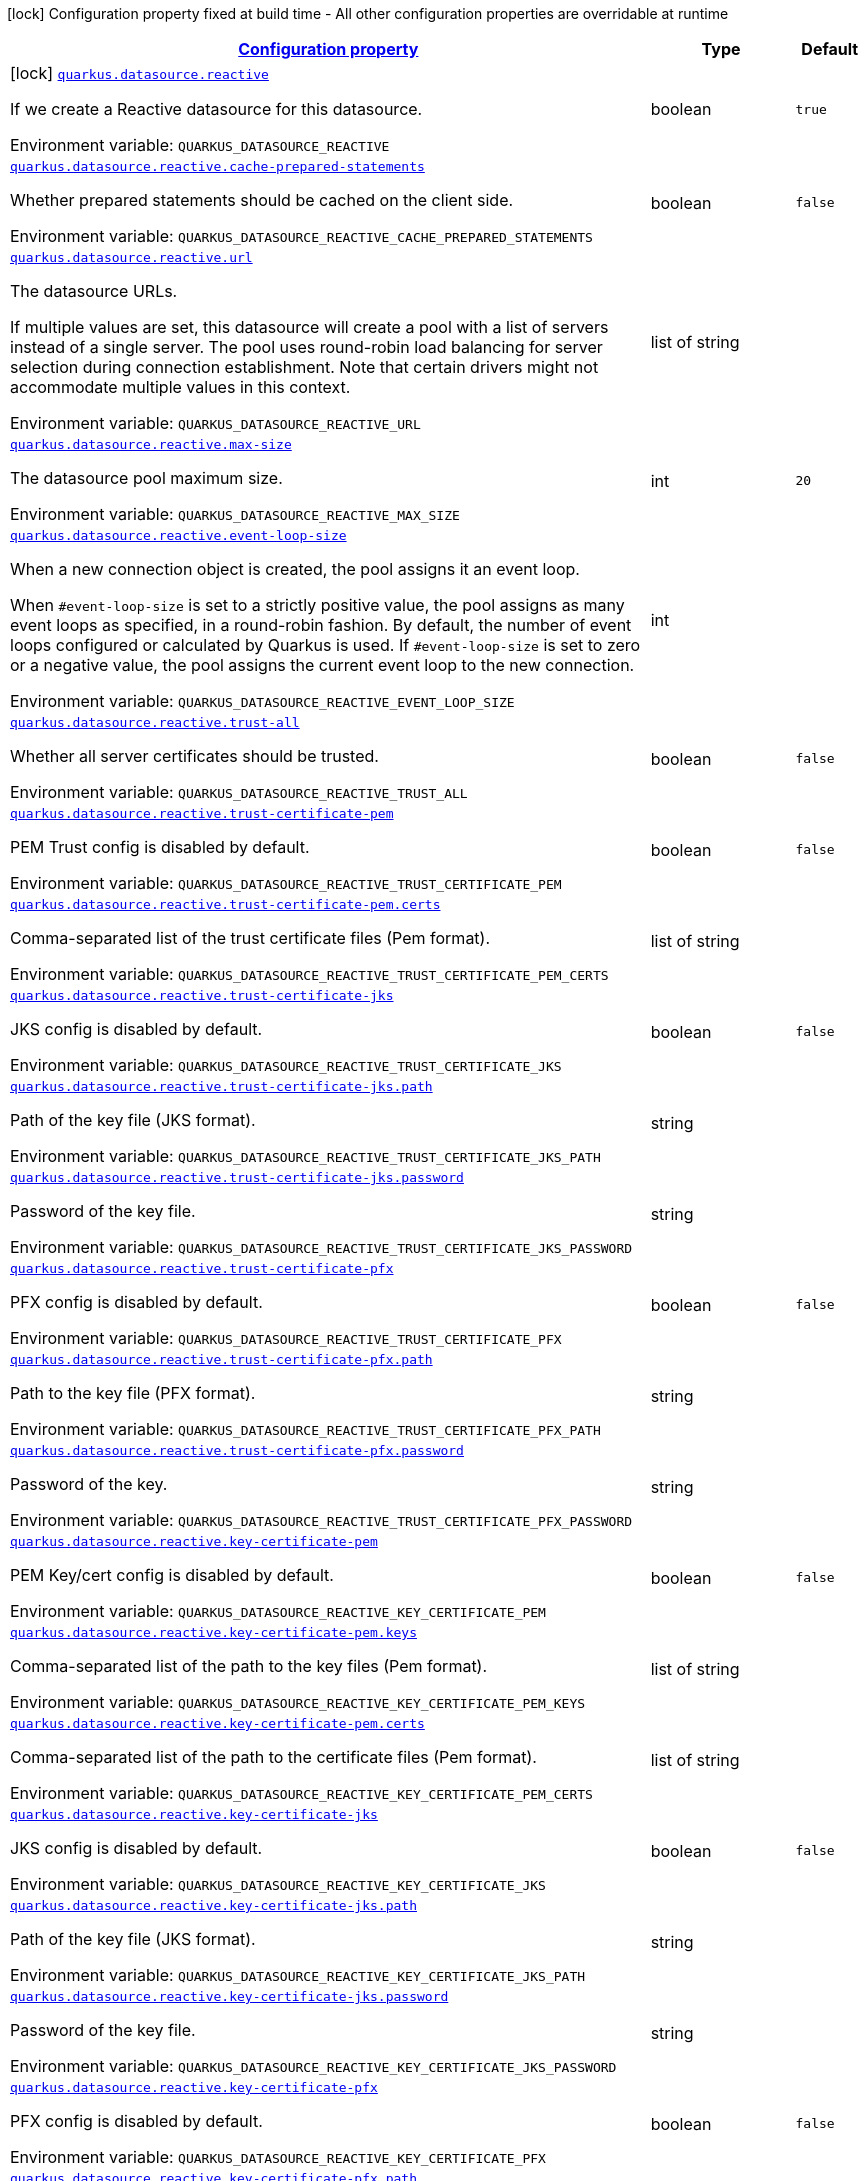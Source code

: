 
:summaryTableId: quarkus-reactive-datasource-general-config-items
[.configuration-legend]
icon:lock[title=Fixed at build time] Configuration property fixed at build time - All other configuration properties are overridable at runtime
[.configuration-reference, cols="80,.^10,.^10"]
|===

h|[[quarkus-reactive-datasource-general-config-items_configuration]]link:#quarkus-reactive-datasource-general-config-items_configuration[Configuration property]

h|Type
h|Default

a|icon:lock[title=Fixed at build time] [[quarkus-reactive-datasource-general-config-items_quarkus-datasource-reactive]]`link:#quarkus-reactive-datasource-general-config-items_quarkus-datasource-reactive[quarkus.datasource.reactive]`


[.description]
--
If we create a Reactive datasource for this datasource.

ifdef::add-copy-button-to-env-var[]
Environment variable: env_var_with_copy_button:+++QUARKUS_DATASOURCE_REACTIVE+++[]
endif::add-copy-button-to-env-var[]
ifndef::add-copy-button-to-env-var[]
Environment variable: `+++QUARKUS_DATASOURCE_REACTIVE+++`
endif::add-copy-button-to-env-var[]
--|boolean 
|`true`


a| [[quarkus-reactive-datasource-general-config-items_quarkus-datasource-reactive-cache-prepared-statements]]`link:#quarkus-reactive-datasource-general-config-items_quarkus-datasource-reactive-cache-prepared-statements[quarkus.datasource.reactive.cache-prepared-statements]`


[.description]
--
Whether prepared statements should be cached on the client side.

ifdef::add-copy-button-to-env-var[]
Environment variable: env_var_with_copy_button:+++QUARKUS_DATASOURCE_REACTIVE_CACHE_PREPARED_STATEMENTS+++[]
endif::add-copy-button-to-env-var[]
ifndef::add-copy-button-to-env-var[]
Environment variable: `+++QUARKUS_DATASOURCE_REACTIVE_CACHE_PREPARED_STATEMENTS+++`
endif::add-copy-button-to-env-var[]
--|boolean 
|`false`


a| [[quarkus-reactive-datasource-general-config-items_quarkus-datasource-reactive-url]]`link:#quarkus-reactive-datasource-general-config-items_quarkus-datasource-reactive-url[quarkus.datasource.reactive.url]`


[.description]
--
The datasource URLs.

If multiple values are set, this datasource will create a pool with a list of servers instead of a single server. The pool uses round-robin load balancing for server selection during connection establishment. Note that certain drivers might not accommodate multiple values in this context.

ifdef::add-copy-button-to-env-var[]
Environment variable: env_var_with_copy_button:+++QUARKUS_DATASOURCE_REACTIVE_URL+++[]
endif::add-copy-button-to-env-var[]
ifndef::add-copy-button-to-env-var[]
Environment variable: `+++QUARKUS_DATASOURCE_REACTIVE_URL+++`
endif::add-copy-button-to-env-var[]
--|list of string 
|


a| [[quarkus-reactive-datasource-general-config-items_quarkus-datasource-reactive-max-size]]`link:#quarkus-reactive-datasource-general-config-items_quarkus-datasource-reactive-max-size[quarkus.datasource.reactive.max-size]`


[.description]
--
The datasource pool maximum size.

ifdef::add-copy-button-to-env-var[]
Environment variable: env_var_with_copy_button:+++QUARKUS_DATASOURCE_REACTIVE_MAX_SIZE+++[]
endif::add-copy-button-to-env-var[]
ifndef::add-copy-button-to-env-var[]
Environment variable: `+++QUARKUS_DATASOURCE_REACTIVE_MAX_SIZE+++`
endif::add-copy-button-to-env-var[]
--|int 
|`20`


a| [[quarkus-reactive-datasource-general-config-items_quarkus-datasource-reactive-event-loop-size]]`link:#quarkus-reactive-datasource-general-config-items_quarkus-datasource-reactive-event-loop-size[quarkus.datasource.reactive.event-loop-size]`


[.description]
--
When a new connection object is created, the pool assigns it an event loop.

When `++#++event-loop-size` is set to a strictly positive value, the pool assigns as many event loops as specified, in a round-robin fashion. By default, the number of event loops configured or calculated by Quarkus is used. If `++#++event-loop-size` is set to zero or a negative value, the pool assigns the current event loop to the new connection.

ifdef::add-copy-button-to-env-var[]
Environment variable: env_var_with_copy_button:+++QUARKUS_DATASOURCE_REACTIVE_EVENT_LOOP_SIZE+++[]
endif::add-copy-button-to-env-var[]
ifndef::add-copy-button-to-env-var[]
Environment variable: `+++QUARKUS_DATASOURCE_REACTIVE_EVENT_LOOP_SIZE+++`
endif::add-copy-button-to-env-var[]
--|int 
|


a| [[quarkus-reactive-datasource-general-config-items_quarkus-datasource-reactive-trust-all]]`link:#quarkus-reactive-datasource-general-config-items_quarkus-datasource-reactive-trust-all[quarkus.datasource.reactive.trust-all]`


[.description]
--
Whether all server certificates should be trusted.

ifdef::add-copy-button-to-env-var[]
Environment variable: env_var_with_copy_button:+++QUARKUS_DATASOURCE_REACTIVE_TRUST_ALL+++[]
endif::add-copy-button-to-env-var[]
ifndef::add-copy-button-to-env-var[]
Environment variable: `+++QUARKUS_DATASOURCE_REACTIVE_TRUST_ALL+++`
endif::add-copy-button-to-env-var[]
--|boolean 
|`false`


a| [[quarkus-reactive-datasource-general-config-items_quarkus-datasource-reactive-trust-certificate-pem]]`link:#quarkus-reactive-datasource-general-config-items_quarkus-datasource-reactive-trust-certificate-pem[quarkus.datasource.reactive.trust-certificate-pem]`


[.description]
--
PEM Trust config is disabled by default.

ifdef::add-copy-button-to-env-var[]
Environment variable: env_var_with_copy_button:+++QUARKUS_DATASOURCE_REACTIVE_TRUST_CERTIFICATE_PEM+++[]
endif::add-copy-button-to-env-var[]
ifndef::add-copy-button-to-env-var[]
Environment variable: `+++QUARKUS_DATASOURCE_REACTIVE_TRUST_CERTIFICATE_PEM+++`
endif::add-copy-button-to-env-var[]
--|boolean 
|`false`


a| [[quarkus-reactive-datasource-general-config-items_quarkus-datasource-reactive-trust-certificate-pem-certs]]`link:#quarkus-reactive-datasource-general-config-items_quarkus-datasource-reactive-trust-certificate-pem-certs[quarkus.datasource.reactive.trust-certificate-pem.certs]`


[.description]
--
Comma-separated list of the trust certificate files (Pem format).

ifdef::add-copy-button-to-env-var[]
Environment variable: env_var_with_copy_button:+++QUARKUS_DATASOURCE_REACTIVE_TRUST_CERTIFICATE_PEM_CERTS+++[]
endif::add-copy-button-to-env-var[]
ifndef::add-copy-button-to-env-var[]
Environment variable: `+++QUARKUS_DATASOURCE_REACTIVE_TRUST_CERTIFICATE_PEM_CERTS+++`
endif::add-copy-button-to-env-var[]
--|list of string 
|


a| [[quarkus-reactive-datasource-general-config-items_quarkus-datasource-reactive-trust-certificate-jks]]`link:#quarkus-reactive-datasource-general-config-items_quarkus-datasource-reactive-trust-certificate-jks[quarkus.datasource.reactive.trust-certificate-jks]`


[.description]
--
JKS config is disabled by default.

ifdef::add-copy-button-to-env-var[]
Environment variable: env_var_with_copy_button:+++QUARKUS_DATASOURCE_REACTIVE_TRUST_CERTIFICATE_JKS+++[]
endif::add-copy-button-to-env-var[]
ifndef::add-copy-button-to-env-var[]
Environment variable: `+++QUARKUS_DATASOURCE_REACTIVE_TRUST_CERTIFICATE_JKS+++`
endif::add-copy-button-to-env-var[]
--|boolean 
|`false`


a| [[quarkus-reactive-datasource-general-config-items_quarkus-datasource-reactive-trust-certificate-jks-path]]`link:#quarkus-reactive-datasource-general-config-items_quarkus-datasource-reactive-trust-certificate-jks-path[quarkus.datasource.reactive.trust-certificate-jks.path]`


[.description]
--
Path of the key file (JKS format).

ifdef::add-copy-button-to-env-var[]
Environment variable: env_var_with_copy_button:+++QUARKUS_DATASOURCE_REACTIVE_TRUST_CERTIFICATE_JKS_PATH+++[]
endif::add-copy-button-to-env-var[]
ifndef::add-copy-button-to-env-var[]
Environment variable: `+++QUARKUS_DATASOURCE_REACTIVE_TRUST_CERTIFICATE_JKS_PATH+++`
endif::add-copy-button-to-env-var[]
--|string 
|


a| [[quarkus-reactive-datasource-general-config-items_quarkus-datasource-reactive-trust-certificate-jks-password]]`link:#quarkus-reactive-datasource-general-config-items_quarkus-datasource-reactive-trust-certificate-jks-password[quarkus.datasource.reactive.trust-certificate-jks.password]`


[.description]
--
Password of the key file.

ifdef::add-copy-button-to-env-var[]
Environment variable: env_var_with_copy_button:+++QUARKUS_DATASOURCE_REACTIVE_TRUST_CERTIFICATE_JKS_PASSWORD+++[]
endif::add-copy-button-to-env-var[]
ifndef::add-copy-button-to-env-var[]
Environment variable: `+++QUARKUS_DATASOURCE_REACTIVE_TRUST_CERTIFICATE_JKS_PASSWORD+++`
endif::add-copy-button-to-env-var[]
--|string 
|


a| [[quarkus-reactive-datasource-general-config-items_quarkus-datasource-reactive-trust-certificate-pfx]]`link:#quarkus-reactive-datasource-general-config-items_quarkus-datasource-reactive-trust-certificate-pfx[quarkus.datasource.reactive.trust-certificate-pfx]`


[.description]
--
PFX config is disabled by default.

ifdef::add-copy-button-to-env-var[]
Environment variable: env_var_with_copy_button:+++QUARKUS_DATASOURCE_REACTIVE_TRUST_CERTIFICATE_PFX+++[]
endif::add-copy-button-to-env-var[]
ifndef::add-copy-button-to-env-var[]
Environment variable: `+++QUARKUS_DATASOURCE_REACTIVE_TRUST_CERTIFICATE_PFX+++`
endif::add-copy-button-to-env-var[]
--|boolean 
|`false`


a| [[quarkus-reactive-datasource-general-config-items_quarkus-datasource-reactive-trust-certificate-pfx-path]]`link:#quarkus-reactive-datasource-general-config-items_quarkus-datasource-reactive-trust-certificate-pfx-path[quarkus.datasource.reactive.trust-certificate-pfx.path]`


[.description]
--
Path to the key file (PFX format).

ifdef::add-copy-button-to-env-var[]
Environment variable: env_var_with_copy_button:+++QUARKUS_DATASOURCE_REACTIVE_TRUST_CERTIFICATE_PFX_PATH+++[]
endif::add-copy-button-to-env-var[]
ifndef::add-copy-button-to-env-var[]
Environment variable: `+++QUARKUS_DATASOURCE_REACTIVE_TRUST_CERTIFICATE_PFX_PATH+++`
endif::add-copy-button-to-env-var[]
--|string 
|


a| [[quarkus-reactive-datasource-general-config-items_quarkus-datasource-reactive-trust-certificate-pfx-password]]`link:#quarkus-reactive-datasource-general-config-items_quarkus-datasource-reactive-trust-certificate-pfx-password[quarkus.datasource.reactive.trust-certificate-pfx.password]`


[.description]
--
Password of the key.

ifdef::add-copy-button-to-env-var[]
Environment variable: env_var_with_copy_button:+++QUARKUS_DATASOURCE_REACTIVE_TRUST_CERTIFICATE_PFX_PASSWORD+++[]
endif::add-copy-button-to-env-var[]
ifndef::add-copy-button-to-env-var[]
Environment variable: `+++QUARKUS_DATASOURCE_REACTIVE_TRUST_CERTIFICATE_PFX_PASSWORD+++`
endif::add-copy-button-to-env-var[]
--|string 
|


a| [[quarkus-reactive-datasource-general-config-items_quarkus-datasource-reactive-key-certificate-pem]]`link:#quarkus-reactive-datasource-general-config-items_quarkus-datasource-reactive-key-certificate-pem[quarkus.datasource.reactive.key-certificate-pem]`


[.description]
--
PEM Key/cert config is disabled by default.

ifdef::add-copy-button-to-env-var[]
Environment variable: env_var_with_copy_button:+++QUARKUS_DATASOURCE_REACTIVE_KEY_CERTIFICATE_PEM+++[]
endif::add-copy-button-to-env-var[]
ifndef::add-copy-button-to-env-var[]
Environment variable: `+++QUARKUS_DATASOURCE_REACTIVE_KEY_CERTIFICATE_PEM+++`
endif::add-copy-button-to-env-var[]
--|boolean 
|`false`


a| [[quarkus-reactive-datasource-general-config-items_quarkus-datasource-reactive-key-certificate-pem-keys]]`link:#quarkus-reactive-datasource-general-config-items_quarkus-datasource-reactive-key-certificate-pem-keys[quarkus.datasource.reactive.key-certificate-pem.keys]`


[.description]
--
Comma-separated list of the path to the key files (Pem format).

ifdef::add-copy-button-to-env-var[]
Environment variable: env_var_with_copy_button:+++QUARKUS_DATASOURCE_REACTIVE_KEY_CERTIFICATE_PEM_KEYS+++[]
endif::add-copy-button-to-env-var[]
ifndef::add-copy-button-to-env-var[]
Environment variable: `+++QUARKUS_DATASOURCE_REACTIVE_KEY_CERTIFICATE_PEM_KEYS+++`
endif::add-copy-button-to-env-var[]
--|list of string 
|


a| [[quarkus-reactive-datasource-general-config-items_quarkus-datasource-reactive-key-certificate-pem-certs]]`link:#quarkus-reactive-datasource-general-config-items_quarkus-datasource-reactive-key-certificate-pem-certs[quarkus.datasource.reactive.key-certificate-pem.certs]`


[.description]
--
Comma-separated list of the path to the certificate files (Pem format).

ifdef::add-copy-button-to-env-var[]
Environment variable: env_var_with_copy_button:+++QUARKUS_DATASOURCE_REACTIVE_KEY_CERTIFICATE_PEM_CERTS+++[]
endif::add-copy-button-to-env-var[]
ifndef::add-copy-button-to-env-var[]
Environment variable: `+++QUARKUS_DATASOURCE_REACTIVE_KEY_CERTIFICATE_PEM_CERTS+++`
endif::add-copy-button-to-env-var[]
--|list of string 
|


a| [[quarkus-reactive-datasource-general-config-items_quarkus-datasource-reactive-key-certificate-jks]]`link:#quarkus-reactive-datasource-general-config-items_quarkus-datasource-reactive-key-certificate-jks[quarkus.datasource.reactive.key-certificate-jks]`


[.description]
--
JKS config is disabled by default.

ifdef::add-copy-button-to-env-var[]
Environment variable: env_var_with_copy_button:+++QUARKUS_DATASOURCE_REACTIVE_KEY_CERTIFICATE_JKS+++[]
endif::add-copy-button-to-env-var[]
ifndef::add-copy-button-to-env-var[]
Environment variable: `+++QUARKUS_DATASOURCE_REACTIVE_KEY_CERTIFICATE_JKS+++`
endif::add-copy-button-to-env-var[]
--|boolean 
|`false`


a| [[quarkus-reactive-datasource-general-config-items_quarkus-datasource-reactive-key-certificate-jks-path]]`link:#quarkus-reactive-datasource-general-config-items_quarkus-datasource-reactive-key-certificate-jks-path[quarkus.datasource.reactive.key-certificate-jks.path]`


[.description]
--
Path of the key file (JKS format).

ifdef::add-copy-button-to-env-var[]
Environment variable: env_var_with_copy_button:+++QUARKUS_DATASOURCE_REACTIVE_KEY_CERTIFICATE_JKS_PATH+++[]
endif::add-copy-button-to-env-var[]
ifndef::add-copy-button-to-env-var[]
Environment variable: `+++QUARKUS_DATASOURCE_REACTIVE_KEY_CERTIFICATE_JKS_PATH+++`
endif::add-copy-button-to-env-var[]
--|string 
|


a| [[quarkus-reactive-datasource-general-config-items_quarkus-datasource-reactive-key-certificate-jks-password]]`link:#quarkus-reactive-datasource-general-config-items_quarkus-datasource-reactive-key-certificate-jks-password[quarkus.datasource.reactive.key-certificate-jks.password]`


[.description]
--
Password of the key file.

ifdef::add-copy-button-to-env-var[]
Environment variable: env_var_with_copy_button:+++QUARKUS_DATASOURCE_REACTIVE_KEY_CERTIFICATE_JKS_PASSWORD+++[]
endif::add-copy-button-to-env-var[]
ifndef::add-copy-button-to-env-var[]
Environment variable: `+++QUARKUS_DATASOURCE_REACTIVE_KEY_CERTIFICATE_JKS_PASSWORD+++`
endif::add-copy-button-to-env-var[]
--|string 
|


a| [[quarkus-reactive-datasource-general-config-items_quarkus-datasource-reactive-key-certificate-pfx]]`link:#quarkus-reactive-datasource-general-config-items_quarkus-datasource-reactive-key-certificate-pfx[quarkus.datasource.reactive.key-certificate-pfx]`


[.description]
--
PFX config is disabled by default.

ifdef::add-copy-button-to-env-var[]
Environment variable: env_var_with_copy_button:+++QUARKUS_DATASOURCE_REACTIVE_KEY_CERTIFICATE_PFX+++[]
endif::add-copy-button-to-env-var[]
ifndef::add-copy-button-to-env-var[]
Environment variable: `+++QUARKUS_DATASOURCE_REACTIVE_KEY_CERTIFICATE_PFX+++`
endif::add-copy-button-to-env-var[]
--|boolean 
|`false`


a| [[quarkus-reactive-datasource-general-config-items_quarkus-datasource-reactive-key-certificate-pfx-path]]`link:#quarkus-reactive-datasource-general-config-items_quarkus-datasource-reactive-key-certificate-pfx-path[quarkus.datasource.reactive.key-certificate-pfx.path]`


[.description]
--
Path to the key file (PFX format).

ifdef::add-copy-button-to-env-var[]
Environment variable: env_var_with_copy_button:+++QUARKUS_DATASOURCE_REACTIVE_KEY_CERTIFICATE_PFX_PATH+++[]
endif::add-copy-button-to-env-var[]
ifndef::add-copy-button-to-env-var[]
Environment variable: `+++QUARKUS_DATASOURCE_REACTIVE_KEY_CERTIFICATE_PFX_PATH+++`
endif::add-copy-button-to-env-var[]
--|string 
|


a| [[quarkus-reactive-datasource-general-config-items_quarkus-datasource-reactive-key-certificate-pfx-password]]`link:#quarkus-reactive-datasource-general-config-items_quarkus-datasource-reactive-key-certificate-pfx-password[quarkus.datasource.reactive.key-certificate-pfx.password]`


[.description]
--
Password of the key.

ifdef::add-copy-button-to-env-var[]
Environment variable: env_var_with_copy_button:+++QUARKUS_DATASOURCE_REACTIVE_KEY_CERTIFICATE_PFX_PASSWORD+++[]
endif::add-copy-button-to-env-var[]
ifndef::add-copy-button-to-env-var[]
Environment variable: `+++QUARKUS_DATASOURCE_REACTIVE_KEY_CERTIFICATE_PFX_PASSWORD+++`
endif::add-copy-button-to-env-var[]
--|string 
|


a| [[quarkus-reactive-datasource-general-config-items_quarkus-datasource-reactive-reconnect-attempts]]`link:#quarkus-reactive-datasource-general-config-items_quarkus-datasource-reactive-reconnect-attempts[quarkus.datasource.reactive.reconnect-attempts]`


[.description]
--
The number of reconnection attempts when a pooled connection cannot be established on first try.

ifdef::add-copy-button-to-env-var[]
Environment variable: env_var_with_copy_button:+++QUARKUS_DATASOURCE_REACTIVE_RECONNECT_ATTEMPTS+++[]
endif::add-copy-button-to-env-var[]
ifndef::add-copy-button-to-env-var[]
Environment variable: `+++QUARKUS_DATASOURCE_REACTIVE_RECONNECT_ATTEMPTS+++`
endif::add-copy-button-to-env-var[]
--|int 
|`0`


a| [[quarkus-reactive-datasource-general-config-items_quarkus-datasource-reactive-reconnect-interval]]`link:#quarkus-reactive-datasource-general-config-items_quarkus-datasource-reactive-reconnect-interval[quarkus.datasource.reactive.reconnect-interval]`


[.description]
--
The interval between reconnection attempts when a pooled connection cannot be established on first try.

ifdef::add-copy-button-to-env-var[]
Environment variable: env_var_with_copy_button:+++QUARKUS_DATASOURCE_REACTIVE_RECONNECT_INTERVAL+++[]
endif::add-copy-button-to-env-var[]
ifndef::add-copy-button-to-env-var[]
Environment variable: `+++QUARKUS_DATASOURCE_REACTIVE_RECONNECT_INTERVAL+++`
endif::add-copy-button-to-env-var[]
--|link:https://docs.oracle.com/javase/8/docs/api/java/time/Duration.html[Duration]
  link:#duration-note-anchor-{summaryTableId}[icon:question-circle[title=More information about the Duration format]]
|`PT1S`


a| [[quarkus-reactive-datasource-general-config-items_quarkus-datasource-reactive-hostname-verification-algorithm]]`link:#quarkus-reactive-datasource-general-config-items_quarkus-datasource-reactive-hostname-verification-algorithm[quarkus.datasource.reactive.hostname-verification-algorithm]`


[.description]
--
The hostname verification algorithm to use in case the server's identity should be checked. Should be HTTPS, LDAPS or an empty string.

ifdef::add-copy-button-to-env-var[]
Environment variable: env_var_with_copy_button:+++QUARKUS_DATASOURCE_REACTIVE_HOSTNAME_VERIFICATION_ALGORITHM+++[]
endif::add-copy-button-to-env-var[]
ifndef::add-copy-button-to-env-var[]
Environment variable: `+++QUARKUS_DATASOURCE_REACTIVE_HOSTNAME_VERIFICATION_ALGORITHM+++`
endif::add-copy-button-to-env-var[]
--|string 
|


a| [[quarkus-reactive-datasource-general-config-items_quarkus-datasource-reactive-idle-timeout]]`link:#quarkus-reactive-datasource-general-config-items_quarkus-datasource-reactive-idle-timeout[quarkus.datasource.reactive.idle-timeout]`


[.description]
--
The maximum time a connection remains unused in the pool before it is closed.

ifdef::add-copy-button-to-env-var[]
Environment variable: env_var_with_copy_button:+++QUARKUS_DATASOURCE_REACTIVE_IDLE_TIMEOUT+++[]
endif::add-copy-button-to-env-var[]
ifndef::add-copy-button-to-env-var[]
Environment variable: `+++QUARKUS_DATASOURCE_REACTIVE_IDLE_TIMEOUT+++`
endif::add-copy-button-to-env-var[]
--|link:https://docs.oracle.com/javase/8/docs/api/java/time/Duration.html[Duration]
  link:#duration-note-anchor-{summaryTableId}[icon:question-circle[title=More information about the Duration format]]
|`no timeout`


a| [[quarkus-reactive-datasource-general-config-items_quarkus-datasource-reactive-shared]]`link:#quarkus-reactive-datasource-general-config-items_quarkus-datasource-reactive-shared[quarkus.datasource.reactive.shared]`


[.description]
--
Set to true to share the pool among datasources. There can be multiple shared pools distinguished by name, when no specific name is set, the `__vertx.DEFAULT` name is used.

ifdef::add-copy-button-to-env-var[]
Environment variable: env_var_with_copy_button:+++QUARKUS_DATASOURCE_REACTIVE_SHARED+++[]
endif::add-copy-button-to-env-var[]
ifndef::add-copy-button-to-env-var[]
Environment variable: `+++QUARKUS_DATASOURCE_REACTIVE_SHARED+++`
endif::add-copy-button-to-env-var[]
--|boolean 
|`false`


a| [[quarkus-reactive-datasource-general-config-items_quarkus-datasource-reactive-name]]`link:#quarkus-reactive-datasource-general-config-items_quarkus-datasource-reactive-name[quarkus.datasource.reactive.name]`


[.description]
--
Set the pool name, used when the pool is shared among datasources, otherwise ignored.

ifdef::add-copy-button-to-env-var[]
Environment variable: env_var_with_copy_button:+++QUARKUS_DATASOURCE_REACTIVE_NAME+++[]
endif::add-copy-button-to-env-var[]
ifndef::add-copy-button-to-env-var[]
Environment variable: `+++QUARKUS_DATASOURCE_REACTIVE_NAME+++`
endif::add-copy-button-to-env-var[]
--|string 
|


a| [[quarkus-reactive-datasource-general-config-items_quarkus-datasource-reactive-additional-properties-additional-properties]]`link:#quarkus-reactive-datasource-general-config-items_quarkus-datasource-reactive-additional-properties-additional-properties[quarkus.datasource.reactive.additional-properties]`


[.description]
--
Other unspecified properties to be passed through the Reactive SQL Client directly to the database when new connections are initiated.

ifdef::add-copy-button-to-env-var[]
Environment variable: env_var_with_copy_button:+++QUARKUS_DATASOURCE_REACTIVE_ADDITIONAL_PROPERTIES+++[]
endif::add-copy-button-to-env-var[]
ifndef::add-copy-button-to-env-var[]
Environment variable: `+++QUARKUS_DATASOURCE_REACTIVE_ADDITIONAL_PROPERTIES+++`
endif::add-copy-button-to-env-var[]
--|`Map<String,String>` 
|


h|[[quarkus-reactive-datasource-general-config-items_quarkus-datasource-named-data-sources-additional-named-datasources]]link:#quarkus-reactive-datasource-general-config-items_quarkus-datasource-named-data-sources-additional-named-datasources[Additional named datasources]

h|Type
h|Default

a|icon:lock[title=Fixed at build time] [[quarkus-reactive-datasource-general-config-items_quarkus-datasource-datasource-name-reactive]]`link:#quarkus-reactive-datasource-general-config-items_quarkus-datasource-datasource-name-reactive[quarkus.datasource."datasource-name".reactive]`


[.description]
--
If we create a Reactive datasource for this datasource.

ifdef::add-copy-button-to-env-var[]
Environment variable: env_var_with_copy_button:+++QUARKUS_DATASOURCE__DATASOURCE_NAME__REACTIVE+++[]
endif::add-copy-button-to-env-var[]
ifndef::add-copy-button-to-env-var[]
Environment variable: `+++QUARKUS_DATASOURCE__DATASOURCE_NAME__REACTIVE+++`
endif::add-copy-button-to-env-var[]
--|boolean 
|`true`


a| [[quarkus-reactive-datasource-general-config-items_quarkus-datasource-datasource-name-reactive-cache-prepared-statements]]`link:#quarkus-reactive-datasource-general-config-items_quarkus-datasource-datasource-name-reactive-cache-prepared-statements[quarkus.datasource."datasource-name".reactive.cache-prepared-statements]`


[.description]
--
Whether prepared statements should be cached on the client side.

ifdef::add-copy-button-to-env-var[]
Environment variable: env_var_with_copy_button:+++QUARKUS_DATASOURCE__DATASOURCE_NAME__REACTIVE_CACHE_PREPARED_STATEMENTS+++[]
endif::add-copy-button-to-env-var[]
ifndef::add-copy-button-to-env-var[]
Environment variable: `+++QUARKUS_DATASOURCE__DATASOURCE_NAME__REACTIVE_CACHE_PREPARED_STATEMENTS+++`
endif::add-copy-button-to-env-var[]
--|boolean 
|`false`


a| [[quarkus-reactive-datasource-general-config-items_quarkus-datasource-datasource-name-reactive-url]]`link:#quarkus-reactive-datasource-general-config-items_quarkus-datasource-datasource-name-reactive-url[quarkus.datasource."datasource-name".reactive.url]`


[.description]
--
The datasource URLs.

If multiple values are set, this datasource will create a pool with a list of servers instead of a single server. The pool uses round-robin load balancing for server selection during connection establishment. Note that certain drivers might not accommodate multiple values in this context.

ifdef::add-copy-button-to-env-var[]
Environment variable: env_var_with_copy_button:+++QUARKUS_DATASOURCE__DATASOURCE_NAME__REACTIVE_URL+++[]
endif::add-copy-button-to-env-var[]
ifndef::add-copy-button-to-env-var[]
Environment variable: `+++QUARKUS_DATASOURCE__DATASOURCE_NAME__REACTIVE_URL+++`
endif::add-copy-button-to-env-var[]
--|list of string 
|


a| [[quarkus-reactive-datasource-general-config-items_quarkus-datasource-datasource-name-reactive-max-size]]`link:#quarkus-reactive-datasource-general-config-items_quarkus-datasource-datasource-name-reactive-max-size[quarkus.datasource."datasource-name".reactive.max-size]`


[.description]
--
The datasource pool maximum size.

ifdef::add-copy-button-to-env-var[]
Environment variable: env_var_with_copy_button:+++QUARKUS_DATASOURCE__DATASOURCE_NAME__REACTIVE_MAX_SIZE+++[]
endif::add-copy-button-to-env-var[]
ifndef::add-copy-button-to-env-var[]
Environment variable: `+++QUARKUS_DATASOURCE__DATASOURCE_NAME__REACTIVE_MAX_SIZE+++`
endif::add-copy-button-to-env-var[]
--|int 
|`20`


a| [[quarkus-reactive-datasource-general-config-items_quarkus-datasource-datasource-name-reactive-event-loop-size]]`link:#quarkus-reactive-datasource-general-config-items_quarkus-datasource-datasource-name-reactive-event-loop-size[quarkus.datasource."datasource-name".reactive.event-loop-size]`


[.description]
--
When a new connection object is created, the pool assigns it an event loop.

When `++#++event-loop-size` is set to a strictly positive value, the pool assigns as many event loops as specified, in a round-robin fashion. By default, the number of event loops configured or calculated by Quarkus is used. If `++#++event-loop-size` is set to zero or a negative value, the pool assigns the current event loop to the new connection.

ifdef::add-copy-button-to-env-var[]
Environment variable: env_var_with_copy_button:+++QUARKUS_DATASOURCE__DATASOURCE_NAME__REACTIVE_EVENT_LOOP_SIZE+++[]
endif::add-copy-button-to-env-var[]
ifndef::add-copy-button-to-env-var[]
Environment variable: `+++QUARKUS_DATASOURCE__DATASOURCE_NAME__REACTIVE_EVENT_LOOP_SIZE+++`
endif::add-copy-button-to-env-var[]
--|int 
|


a| [[quarkus-reactive-datasource-general-config-items_quarkus-datasource-datasource-name-reactive-trust-all]]`link:#quarkus-reactive-datasource-general-config-items_quarkus-datasource-datasource-name-reactive-trust-all[quarkus.datasource."datasource-name".reactive.trust-all]`


[.description]
--
Whether all server certificates should be trusted.

ifdef::add-copy-button-to-env-var[]
Environment variable: env_var_with_copy_button:+++QUARKUS_DATASOURCE__DATASOURCE_NAME__REACTIVE_TRUST_ALL+++[]
endif::add-copy-button-to-env-var[]
ifndef::add-copy-button-to-env-var[]
Environment variable: `+++QUARKUS_DATASOURCE__DATASOURCE_NAME__REACTIVE_TRUST_ALL+++`
endif::add-copy-button-to-env-var[]
--|boolean 
|`false`


a| [[quarkus-reactive-datasource-general-config-items_quarkus-datasource-datasource-name-reactive-trust-certificate-pem]]`link:#quarkus-reactive-datasource-general-config-items_quarkus-datasource-datasource-name-reactive-trust-certificate-pem[quarkus.datasource."datasource-name".reactive.trust-certificate-pem]`


[.description]
--
PEM Trust config is disabled by default.

ifdef::add-copy-button-to-env-var[]
Environment variable: env_var_with_copy_button:+++QUARKUS_DATASOURCE__DATASOURCE_NAME__REACTIVE_TRUST_CERTIFICATE_PEM+++[]
endif::add-copy-button-to-env-var[]
ifndef::add-copy-button-to-env-var[]
Environment variable: `+++QUARKUS_DATASOURCE__DATASOURCE_NAME__REACTIVE_TRUST_CERTIFICATE_PEM+++`
endif::add-copy-button-to-env-var[]
--|boolean 
|`false`


a| [[quarkus-reactive-datasource-general-config-items_quarkus-datasource-datasource-name-reactive-trust-certificate-pem-certs]]`link:#quarkus-reactive-datasource-general-config-items_quarkus-datasource-datasource-name-reactive-trust-certificate-pem-certs[quarkus.datasource."datasource-name".reactive.trust-certificate-pem.certs]`


[.description]
--
Comma-separated list of the trust certificate files (Pem format).

ifdef::add-copy-button-to-env-var[]
Environment variable: env_var_with_copy_button:+++QUARKUS_DATASOURCE__DATASOURCE_NAME__REACTIVE_TRUST_CERTIFICATE_PEM_CERTS+++[]
endif::add-copy-button-to-env-var[]
ifndef::add-copy-button-to-env-var[]
Environment variable: `+++QUARKUS_DATASOURCE__DATASOURCE_NAME__REACTIVE_TRUST_CERTIFICATE_PEM_CERTS+++`
endif::add-copy-button-to-env-var[]
--|list of string 
|


a| [[quarkus-reactive-datasource-general-config-items_quarkus-datasource-datasource-name-reactive-trust-certificate-jks]]`link:#quarkus-reactive-datasource-general-config-items_quarkus-datasource-datasource-name-reactive-trust-certificate-jks[quarkus.datasource."datasource-name".reactive.trust-certificate-jks]`


[.description]
--
JKS config is disabled by default.

ifdef::add-copy-button-to-env-var[]
Environment variable: env_var_with_copy_button:+++QUARKUS_DATASOURCE__DATASOURCE_NAME__REACTIVE_TRUST_CERTIFICATE_JKS+++[]
endif::add-copy-button-to-env-var[]
ifndef::add-copy-button-to-env-var[]
Environment variable: `+++QUARKUS_DATASOURCE__DATASOURCE_NAME__REACTIVE_TRUST_CERTIFICATE_JKS+++`
endif::add-copy-button-to-env-var[]
--|boolean 
|`false`


a| [[quarkus-reactive-datasource-general-config-items_quarkus-datasource-datasource-name-reactive-trust-certificate-jks-path]]`link:#quarkus-reactive-datasource-general-config-items_quarkus-datasource-datasource-name-reactive-trust-certificate-jks-path[quarkus.datasource."datasource-name".reactive.trust-certificate-jks.path]`


[.description]
--
Path of the key file (JKS format).

ifdef::add-copy-button-to-env-var[]
Environment variable: env_var_with_copy_button:+++QUARKUS_DATASOURCE__DATASOURCE_NAME__REACTIVE_TRUST_CERTIFICATE_JKS_PATH+++[]
endif::add-copy-button-to-env-var[]
ifndef::add-copy-button-to-env-var[]
Environment variable: `+++QUARKUS_DATASOURCE__DATASOURCE_NAME__REACTIVE_TRUST_CERTIFICATE_JKS_PATH+++`
endif::add-copy-button-to-env-var[]
--|string 
|


a| [[quarkus-reactive-datasource-general-config-items_quarkus-datasource-datasource-name-reactive-trust-certificate-jks-password]]`link:#quarkus-reactive-datasource-general-config-items_quarkus-datasource-datasource-name-reactive-trust-certificate-jks-password[quarkus.datasource."datasource-name".reactive.trust-certificate-jks.password]`


[.description]
--
Password of the key file.

ifdef::add-copy-button-to-env-var[]
Environment variable: env_var_with_copy_button:+++QUARKUS_DATASOURCE__DATASOURCE_NAME__REACTIVE_TRUST_CERTIFICATE_JKS_PASSWORD+++[]
endif::add-copy-button-to-env-var[]
ifndef::add-copy-button-to-env-var[]
Environment variable: `+++QUARKUS_DATASOURCE__DATASOURCE_NAME__REACTIVE_TRUST_CERTIFICATE_JKS_PASSWORD+++`
endif::add-copy-button-to-env-var[]
--|string 
|


a| [[quarkus-reactive-datasource-general-config-items_quarkus-datasource-datasource-name-reactive-trust-certificate-pfx]]`link:#quarkus-reactive-datasource-general-config-items_quarkus-datasource-datasource-name-reactive-trust-certificate-pfx[quarkus.datasource."datasource-name".reactive.trust-certificate-pfx]`


[.description]
--
PFX config is disabled by default.

ifdef::add-copy-button-to-env-var[]
Environment variable: env_var_with_copy_button:+++QUARKUS_DATASOURCE__DATASOURCE_NAME__REACTIVE_TRUST_CERTIFICATE_PFX+++[]
endif::add-copy-button-to-env-var[]
ifndef::add-copy-button-to-env-var[]
Environment variable: `+++QUARKUS_DATASOURCE__DATASOURCE_NAME__REACTIVE_TRUST_CERTIFICATE_PFX+++`
endif::add-copy-button-to-env-var[]
--|boolean 
|`false`


a| [[quarkus-reactive-datasource-general-config-items_quarkus-datasource-datasource-name-reactive-trust-certificate-pfx-path]]`link:#quarkus-reactive-datasource-general-config-items_quarkus-datasource-datasource-name-reactive-trust-certificate-pfx-path[quarkus.datasource."datasource-name".reactive.trust-certificate-pfx.path]`


[.description]
--
Path to the key file (PFX format).

ifdef::add-copy-button-to-env-var[]
Environment variable: env_var_with_copy_button:+++QUARKUS_DATASOURCE__DATASOURCE_NAME__REACTIVE_TRUST_CERTIFICATE_PFX_PATH+++[]
endif::add-copy-button-to-env-var[]
ifndef::add-copy-button-to-env-var[]
Environment variable: `+++QUARKUS_DATASOURCE__DATASOURCE_NAME__REACTIVE_TRUST_CERTIFICATE_PFX_PATH+++`
endif::add-copy-button-to-env-var[]
--|string 
|


a| [[quarkus-reactive-datasource-general-config-items_quarkus-datasource-datasource-name-reactive-trust-certificate-pfx-password]]`link:#quarkus-reactive-datasource-general-config-items_quarkus-datasource-datasource-name-reactive-trust-certificate-pfx-password[quarkus.datasource."datasource-name".reactive.trust-certificate-pfx.password]`


[.description]
--
Password of the key.

ifdef::add-copy-button-to-env-var[]
Environment variable: env_var_with_copy_button:+++QUARKUS_DATASOURCE__DATASOURCE_NAME__REACTIVE_TRUST_CERTIFICATE_PFX_PASSWORD+++[]
endif::add-copy-button-to-env-var[]
ifndef::add-copy-button-to-env-var[]
Environment variable: `+++QUARKUS_DATASOURCE__DATASOURCE_NAME__REACTIVE_TRUST_CERTIFICATE_PFX_PASSWORD+++`
endif::add-copy-button-to-env-var[]
--|string 
|


a| [[quarkus-reactive-datasource-general-config-items_quarkus-datasource-datasource-name-reactive-key-certificate-pem]]`link:#quarkus-reactive-datasource-general-config-items_quarkus-datasource-datasource-name-reactive-key-certificate-pem[quarkus.datasource."datasource-name".reactive.key-certificate-pem]`


[.description]
--
PEM Key/cert config is disabled by default.

ifdef::add-copy-button-to-env-var[]
Environment variable: env_var_with_copy_button:+++QUARKUS_DATASOURCE__DATASOURCE_NAME__REACTIVE_KEY_CERTIFICATE_PEM+++[]
endif::add-copy-button-to-env-var[]
ifndef::add-copy-button-to-env-var[]
Environment variable: `+++QUARKUS_DATASOURCE__DATASOURCE_NAME__REACTIVE_KEY_CERTIFICATE_PEM+++`
endif::add-copy-button-to-env-var[]
--|boolean 
|`false`


a| [[quarkus-reactive-datasource-general-config-items_quarkus-datasource-datasource-name-reactive-key-certificate-pem-keys]]`link:#quarkus-reactive-datasource-general-config-items_quarkus-datasource-datasource-name-reactive-key-certificate-pem-keys[quarkus.datasource."datasource-name".reactive.key-certificate-pem.keys]`


[.description]
--
Comma-separated list of the path to the key files (Pem format).

ifdef::add-copy-button-to-env-var[]
Environment variable: env_var_with_copy_button:+++QUARKUS_DATASOURCE__DATASOURCE_NAME__REACTIVE_KEY_CERTIFICATE_PEM_KEYS+++[]
endif::add-copy-button-to-env-var[]
ifndef::add-copy-button-to-env-var[]
Environment variable: `+++QUARKUS_DATASOURCE__DATASOURCE_NAME__REACTIVE_KEY_CERTIFICATE_PEM_KEYS+++`
endif::add-copy-button-to-env-var[]
--|list of string 
|


a| [[quarkus-reactive-datasource-general-config-items_quarkus-datasource-datasource-name-reactive-key-certificate-pem-certs]]`link:#quarkus-reactive-datasource-general-config-items_quarkus-datasource-datasource-name-reactive-key-certificate-pem-certs[quarkus.datasource."datasource-name".reactive.key-certificate-pem.certs]`


[.description]
--
Comma-separated list of the path to the certificate files (Pem format).

ifdef::add-copy-button-to-env-var[]
Environment variable: env_var_with_copy_button:+++QUARKUS_DATASOURCE__DATASOURCE_NAME__REACTIVE_KEY_CERTIFICATE_PEM_CERTS+++[]
endif::add-copy-button-to-env-var[]
ifndef::add-copy-button-to-env-var[]
Environment variable: `+++QUARKUS_DATASOURCE__DATASOURCE_NAME__REACTIVE_KEY_CERTIFICATE_PEM_CERTS+++`
endif::add-copy-button-to-env-var[]
--|list of string 
|


a| [[quarkus-reactive-datasource-general-config-items_quarkus-datasource-datasource-name-reactive-key-certificate-jks]]`link:#quarkus-reactive-datasource-general-config-items_quarkus-datasource-datasource-name-reactive-key-certificate-jks[quarkus.datasource."datasource-name".reactive.key-certificate-jks]`


[.description]
--
JKS config is disabled by default.

ifdef::add-copy-button-to-env-var[]
Environment variable: env_var_with_copy_button:+++QUARKUS_DATASOURCE__DATASOURCE_NAME__REACTIVE_KEY_CERTIFICATE_JKS+++[]
endif::add-copy-button-to-env-var[]
ifndef::add-copy-button-to-env-var[]
Environment variable: `+++QUARKUS_DATASOURCE__DATASOURCE_NAME__REACTIVE_KEY_CERTIFICATE_JKS+++`
endif::add-copy-button-to-env-var[]
--|boolean 
|`false`


a| [[quarkus-reactive-datasource-general-config-items_quarkus-datasource-datasource-name-reactive-key-certificate-jks-path]]`link:#quarkus-reactive-datasource-general-config-items_quarkus-datasource-datasource-name-reactive-key-certificate-jks-path[quarkus.datasource."datasource-name".reactive.key-certificate-jks.path]`


[.description]
--
Path of the key file (JKS format).

ifdef::add-copy-button-to-env-var[]
Environment variable: env_var_with_copy_button:+++QUARKUS_DATASOURCE__DATASOURCE_NAME__REACTIVE_KEY_CERTIFICATE_JKS_PATH+++[]
endif::add-copy-button-to-env-var[]
ifndef::add-copy-button-to-env-var[]
Environment variable: `+++QUARKUS_DATASOURCE__DATASOURCE_NAME__REACTIVE_KEY_CERTIFICATE_JKS_PATH+++`
endif::add-copy-button-to-env-var[]
--|string 
|


a| [[quarkus-reactive-datasource-general-config-items_quarkus-datasource-datasource-name-reactive-key-certificate-jks-password]]`link:#quarkus-reactive-datasource-general-config-items_quarkus-datasource-datasource-name-reactive-key-certificate-jks-password[quarkus.datasource."datasource-name".reactive.key-certificate-jks.password]`


[.description]
--
Password of the key file.

ifdef::add-copy-button-to-env-var[]
Environment variable: env_var_with_copy_button:+++QUARKUS_DATASOURCE__DATASOURCE_NAME__REACTIVE_KEY_CERTIFICATE_JKS_PASSWORD+++[]
endif::add-copy-button-to-env-var[]
ifndef::add-copy-button-to-env-var[]
Environment variable: `+++QUARKUS_DATASOURCE__DATASOURCE_NAME__REACTIVE_KEY_CERTIFICATE_JKS_PASSWORD+++`
endif::add-copy-button-to-env-var[]
--|string 
|


a| [[quarkus-reactive-datasource-general-config-items_quarkus-datasource-datasource-name-reactive-key-certificate-pfx]]`link:#quarkus-reactive-datasource-general-config-items_quarkus-datasource-datasource-name-reactive-key-certificate-pfx[quarkus.datasource."datasource-name".reactive.key-certificate-pfx]`


[.description]
--
PFX config is disabled by default.

ifdef::add-copy-button-to-env-var[]
Environment variable: env_var_with_copy_button:+++QUARKUS_DATASOURCE__DATASOURCE_NAME__REACTIVE_KEY_CERTIFICATE_PFX+++[]
endif::add-copy-button-to-env-var[]
ifndef::add-copy-button-to-env-var[]
Environment variable: `+++QUARKUS_DATASOURCE__DATASOURCE_NAME__REACTIVE_KEY_CERTIFICATE_PFX+++`
endif::add-copy-button-to-env-var[]
--|boolean 
|`false`


a| [[quarkus-reactive-datasource-general-config-items_quarkus-datasource-datasource-name-reactive-key-certificate-pfx-path]]`link:#quarkus-reactive-datasource-general-config-items_quarkus-datasource-datasource-name-reactive-key-certificate-pfx-path[quarkus.datasource."datasource-name".reactive.key-certificate-pfx.path]`


[.description]
--
Path to the key file (PFX format).

ifdef::add-copy-button-to-env-var[]
Environment variable: env_var_with_copy_button:+++QUARKUS_DATASOURCE__DATASOURCE_NAME__REACTIVE_KEY_CERTIFICATE_PFX_PATH+++[]
endif::add-copy-button-to-env-var[]
ifndef::add-copy-button-to-env-var[]
Environment variable: `+++QUARKUS_DATASOURCE__DATASOURCE_NAME__REACTIVE_KEY_CERTIFICATE_PFX_PATH+++`
endif::add-copy-button-to-env-var[]
--|string 
|


a| [[quarkus-reactive-datasource-general-config-items_quarkus-datasource-datasource-name-reactive-key-certificate-pfx-password]]`link:#quarkus-reactive-datasource-general-config-items_quarkus-datasource-datasource-name-reactive-key-certificate-pfx-password[quarkus.datasource."datasource-name".reactive.key-certificate-pfx.password]`


[.description]
--
Password of the key.

ifdef::add-copy-button-to-env-var[]
Environment variable: env_var_with_copy_button:+++QUARKUS_DATASOURCE__DATASOURCE_NAME__REACTIVE_KEY_CERTIFICATE_PFX_PASSWORD+++[]
endif::add-copy-button-to-env-var[]
ifndef::add-copy-button-to-env-var[]
Environment variable: `+++QUARKUS_DATASOURCE__DATASOURCE_NAME__REACTIVE_KEY_CERTIFICATE_PFX_PASSWORD+++`
endif::add-copy-button-to-env-var[]
--|string 
|


a| [[quarkus-reactive-datasource-general-config-items_quarkus-datasource-datasource-name-reactive-reconnect-attempts]]`link:#quarkus-reactive-datasource-general-config-items_quarkus-datasource-datasource-name-reactive-reconnect-attempts[quarkus.datasource."datasource-name".reactive.reconnect-attempts]`


[.description]
--
The number of reconnection attempts when a pooled connection cannot be established on first try.

ifdef::add-copy-button-to-env-var[]
Environment variable: env_var_with_copy_button:+++QUARKUS_DATASOURCE__DATASOURCE_NAME__REACTIVE_RECONNECT_ATTEMPTS+++[]
endif::add-copy-button-to-env-var[]
ifndef::add-copy-button-to-env-var[]
Environment variable: `+++QUARKUS_DATASOURCE__DATASOURCE_NAME__REACTIVE_RECONNECT_ATTEMPTS+++`
endif::add-copy-button-to-env-var[]
--|int 
|`0`


a| [[quarkus-reactive-datasource-general-config-items_quarkus-datasource-datasource-name-reactive-reconnect-interval]]`link:#quarkus-reactive-datasource-general-config-items_quarkus-datasource-datasource-name-reactive-reconnect-interval[quarkus.datasource."datasource-name".reactive.reconnect-interval]`


[.description]
--
The interval between reconnection attempts when a pooled connection cannot be established on first try.

ifdef::add-copy-button-to-env-var[]
Environment variable: env_var_with_copy_button:+++QUARKUS_DATASOURCE__DATASOURCE_NAME__REACTIVE_RECONNECT_INTERVAL+++[]
endif::add-copy-button-to-env-var[]
ifndef::add-copy-button-to-env-var[]
Environment variable: `+++QUARKUS_DATASOURCE__DATASOURCE_NAME__REACTIVE_RECONNECT_INTERVAL+++`
endif::add-copy-button-to-env-var[]
--|link:https://docs.oracle.com/javase/8/docs/api/java/time/Duration.html[Duration]
  link:#duration-note-anchor-{summaryTableId}[icon:question-circle[title=More information about the Duration format]]
|`PT1S`


a| [[quarkus-reactive-datasource-general-config-items_quarkus-datasource-datasource-name-reactive-hostname-verification-algorithm]]`link:#quarkus-reactive-datasource-general-config-items_quarkus-datasource-datasource-name-reactive-hostname-verification-algorithm[quarkus.datasource."datasource-name".reactive.hostname-verification-algorithm]`


[.description]
--
The hostname verification algorithm to use in case the server's identity should be checked. Should be HTTPS, LDAPS or an empty string.

ifdef::add-copy-button-to-env-var[]
Environment variable: env_var_with_copy_button:+++QUARKUS_DATASOURCE__DATASOURCE_NAME__REACTIVE_HOSTNAME_VERIFICATION_ALGORITHM+++[]
endif::add-copy-button-to-env-var[]
ifndef::add-copy-button-to-env-var[]
Environment variable: `+++QUARKUS_DATASOURCE__DATASOURCE_NAME__REACTIVE_HOSTNAME_VERIFICATION_ALGORITHM+++`
endif::add-copy-button-to-env-var[]
--|string 
|


a| [[quarkus-reactive-datasource-general-config-items_quarkus-datasource-datasource-name-reactive-idle-timeout]]`link:#quarkus-reactive-datasource-general-config-items_quarkus-datasource-datasource-name-reactive-idle-timeout[quarkus.datasource."datasource-name".reactive.idle-timeout]`


[.description]
--
The maximum time a connection remains unused in the pool before it is closed.

ifdef::add-copy-button-to-env-var[]
Environment variable: env_var_with_copy_button:+++QUARKUS_DATASOURCE__DATASOURCE_NAME__REACTIVE_IDLE_TIMEOUT+++[]
endif::add-copy-button-to-env-var[]
ifndef::add-copy-button-to-env-var[]
Environment variable: `+++QUARKUS_DATASOURCE__DATASOURCE_NAME__REACTIVE_IDLE_TIMEOUT+++`
endif::add-copy-button-to-env-var[]
--|link:https://docs.oracle.com/javase/8/docs/api/java/time/Duration.html[Duration]
  link:#duration-note-anchor-{summaryTableId}[icon:question-circle[title=More information about the Duration format]]
|`no timeout`


a| [[quarkus-reactive-datasource-general-config-items_quarkus-datasource-datasource-name-reactive-shared]]`link:#quarkus-reactive-datasource-general-config-items_quarkus-datasource-datasource-name-reactive-shared[quarkus.datasource."datasource-name".reactive.shared]`


[.description]
--
Set to true to share the pool among datasources. There can be multiple shared pools distinguished by name, when no specific name is set, the `__vertx.DEFAULT` name is used.

ifdef::add-copy-button-to-env-var[]
Environment variable: env_var_with_copy_button:+++QUARKUS_DATASOURCE__DATASOURCE_NAME__REACTIVE_SHARED+++[]
endif::add-copy-button-to-env-var[]
ifndef::add-copy-button-to-env-var[]
Environment variable: `+++QUARKUS_DATASOURCE__DATASOURCE_NAME__REACTIVE_SHARED+++`
endif::add-copy-button-to-env-var[]
--|boolean 
|`false`


a| [[quarkus-reactive-datasource-general-config-items_quarkus-datasource-datasource-name-reactive-name]]`link:#quarkus-reactive-datasource-general-config-items_quarkus-datasource-datasource-name-reactive-name[quarkus.datasource."datasource-name".reactive.name]`


[.description]
--
Set the pool name, used when the pool is shared among datasources, otherwise ignored.

ifdef::add-copy-button-to-env-var[]
Environment variable: env_var_with_copy_button:+++QUARKUS_DATASOURCE__DATASOURCE_NAME__REACTIVE_NAME+++[]
endif::add-copy-button-to-env-var[]
ifndef::add-copy-button-to-env-var[]
Environment variable: `+++QUARKUS_DATASOURCE__DATASOURCE_NAME__REACTIVE_NAME+++`
endif::add-copy-button-to-env-var[]
--|string 
|


a| [[quarkus-reactive-datasource-general-config-items_quarkus-datasource-datasource-name-reactive-additional-properties-additional-properties]]`link:#quarkus-reactive-datasource-general-config-items_quarkus-datasource-datasource-name-reactive-additional-properties-additional-properties[quarkus.datasource."datasource-name".reactive.additional-properties]`


[.description]
--
Other unspecified properties to be passed through the Reactive SQL Client directly to the database when new connections are initiated.

ifdef::add-copy-button-to-env-var[]
Environment variable: env_var_with_copy_button:+++QUARKUS_DATASOURCE__DATASOURCE_NAME__REACTIVE_ADDITIONAL_PROPERTIES+++[]
endif::add-copy-button-to-env-var[]
ifndef::add-copy-button-to-env-var[]
Environment variable: `+++QUARKUS_DATASOURCE__DATASOURCE_NAME__REACTIVE_ADDITIONAL_PROPERTIES+++`
endif::add-copy-button-to-env-var[]
--|`Map<String,String>` 
|

|===
ifndef::no-duration-note[]
[NOTE]
[id='duration-note-anchor-{summaryTableId}']
.About the Duration format
====
To write duration values, use the standard `java.time.Duration` format.
See the link:https://docs.oracle.com/en/java/javase/11/docs/api/java.base/java/time/Duration.html#parse(java.lang.CharSequence)[Duration#parse() javadoc] for more information.

You can also use a simplified format, starting with a number:

* If the value is only a number, it represents time in seconds.
* If the value is a number followed by `ms`, it represents time in milliseconds.

In other cases, the simplified format is translated to the `java.time.Duration` format for parsing:

* If the value is a number followed by `h`, `m`, or `s`, it is prefixed with `PT`.
* If the value is a number followed by `d`, it is prefixed with `P`.
====
endif::no-duration-note[]
